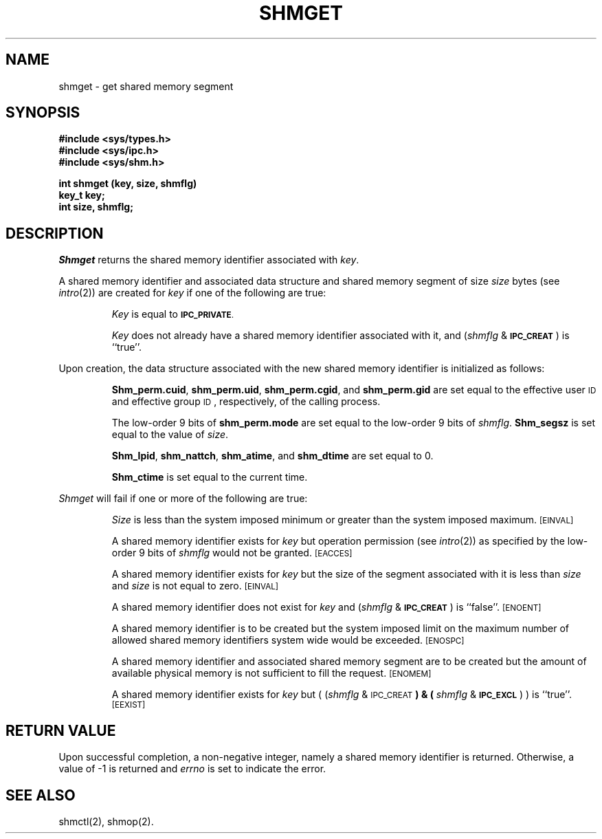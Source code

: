 .TH SHMGET 2
.SH NAME
shmget \- get shared memory segment
.SH SYNOPSIS
.B #include <sys/types.h>
.br
.B #include <sys/ipc.h>
.br
.B #include <sys/shm.h>
.PP
.nf
.BR "int shmget (key, size, shmflg)
.B key_t key;
.B int size, shmflg;
.fi
.SH DESCRIPTION
.I Shmget
returns the shared memory identifier associated with
.IR key .
.PP
A shared memory identifier and associated data structure and shared memory
segment of size
.I size
bytes (see
.IR intro (2))
are created for
.I key
if one of the following are true:
.IP
.I Key
is equal to
.SM
.BR IPC_PRIVATE .
.IP
.I Key
does not already have a shared memory identifier associated with it, and
.RI ( shmflg " & "
.SM
.BR IPC_CREAT\*S )
is ``true''.
.PP
Upon creation, the data structure associated with the new shared memory
identifier is initialized as follows:
.IP
.BR Shm_perm.cuid ", " shm_perm.uid ,
.BR shm_perm.cgid ", and " shm_perm.gid
are set equal to the effective user
.SM ID
and effective group
.SM ID\*S,
respectively, of the calling process.
.IP
The low-order 9 bits of
.B shm_perm.mode
are set equal to the low-order 9 bits of
.IR shmflg .
.B Shm_segsz
is set equal to the value of
.IR size .
.IP
.BR Shm_lpid ", " shm_nattch ",
.BR shm_atime ", and " shm_dtime "
are set equal to 0.
.IP
.B Shm_ctime
is set equal to the current time.
.PP
.I Shmget
will fail if one or more of the following are true:
.IP
.I Size
is less than the system imposed minimum
or greater than the system imposed maximum.
.SM
\%[EINVAL]
.IP
A shared memory identifier exists for
.I key
but operation permission (see
.IR intro (2))
as specified by the low-order 9 bits of
.I shmflg
would not be granted. 
.SM
\%[EACCES]
.IP
A shared memory identifier exists for
.I key
but the size of the segment associated with it is less than
.I size
and
.I size
is not equal to zero.
.SM
\%[EINVAL]
.IP
A shared memory identifier does not exist for
.I key
and
.RI ( shmflg " &"
.SM
.BR IPC_CREAT\*S )
is ``false''.
.SM
\%[ENOENT]
.IP
A shared memory identifier is to be created but
the system imposed limit on the maximum number of
allowed shared memory identifiers system wide
would be exceeded.
.SM
\%[ENOSPC]
.IP
A shared memory identifier and associated shared memory segment are to be
created but the amount of available physical memory is not sufficient to
fill the request.
.SM
\%[ENOMEM]
.IP
A shared memory identifier exists for
.I key
but
.RI "( (" shmflg " & "
.SM
.RB IPC_CREAT\*S ") & ("
.IR shmflg " & "
.SM
.BR IPC_EXCL\*S ") )"
is ``true''.
.SM
\%[EEXIST]
.br
.ne 7v
.SH "RETURN VALUE"
Upon successful completion,
a non-negative integer,
namely a shared memory identifier is returned.
Otherwise, a value of \-1 is returned and
.I errno\^
is set to indicate the error.
.SH SEE ALSO
shmctl(2), shmop(2).
.\"	@(#)shmget.2	5.2 of 5/18/82
